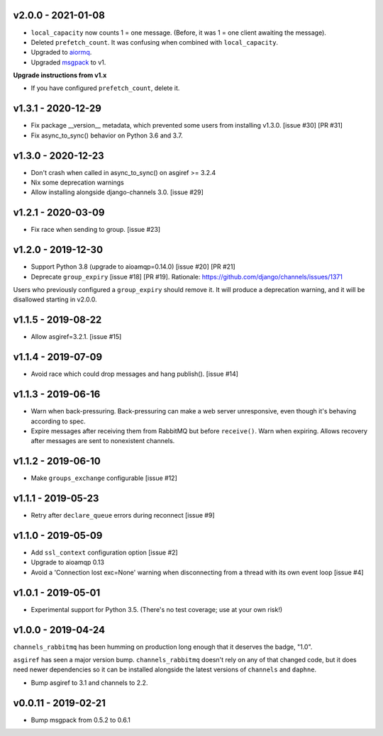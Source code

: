 v2.0.0 - 2021-01-08
~~~~~~~~~~~~~~~~~~~

* ``local_capacity`` now counts 1 = one message. (Before, it was 1 = one client
  awaiting the message).
* Deleted ``prefetch_count``. It was confusing when combined with
  ``local_capacity``.
* Upgraded to `aiormq <https://github.com/mosquito/aiormq>`_.
* Upgraded `msgpack <https://github.com/msgpack/msgpack-python>`_ to v1.

**Upgrade instructions from v1.x**

* If you have configured ``prefetch_count``, delete it.

v1.3.1 - 2020-12-29
~~~~~~~~~~~~~~~~~~~

* Fix package __version__ metadata, which prevented some users from
  installing v1.3.0. [issue #30] [PR #31]
* Fix async_to_sync() behavior on Python 3.6 and 3.7.

v1.3.0 - 2020-12-23
~~~~~~~~~~~~~~~~~~~

* Don't crash when called in async_to_sync() on asgiref >= 3.2.4
* Nix some deprecation warnings
* Allow installing alongside django-channels 3.0. [issue #29]

v1.2.1 - 2020-03-09
~~~~~~~~~~~~~~~~~~~

* Fix race when sending to group. [issue #23]

v1.2.0 - 2019-12-30
~~~~~~~~~~~~~~~~~~~

* Support Python 3.8 (upgrade to aioamqp=0.14.0) [issue #20] [PR #21]
* Deprecate ``group_expiry`` [issue #18] [PR #19]. Rationale:
  https://github.com/django/channels/issues/1371

Users who previously configured a ``group_expiry`` should remove it. It will
produce a deprecation warning, and it will be disallowed starting in v2.0.0.

v1.1.5 - 2019-08-22
~~~~~~~~~~~~~~~~~~~

* Allow asgiref=3.2.1. [issue #15]

v1.1.4 - 2019-07-09
~~~~~~~~~~~~~~~~~~~

* Avoid race which could drop messages and hang publish(). [issue #14]

v1.1.3 - 2019-06-16
~~~~~~~~~~~~~~~~~~~

* Warn when back-pressuring. Back-pressuring can make a web server
  unresponsive, even though it's behaving according to spec.
* Expire messages after receiving them from RabbitMQ but before
  ``receive()``. Warn when expiring. Allows recovery after messages
  are sent to nonexistent channels.

v1.1.2 - 2019-06-10
~~~~~~~~~~~~~~~~~~~

* Make ``groups_exchange`` configurable [issue #12]

v1.1.1 - 2019-05-23
~~~~~~~~~~~~~~~~~~~

* Retry after ``declare_queue`` errors during reconnect [issue #9]

v1.1.0 - 2019-05-09
~~~~~~~~~~~~~~~~~~~

* Add ``ssl_context`` configuration option [issue #2]
* Upgrade to aioamqp 0.13
* Avoid a 'Connection lost exc=None' warning when disconnecting from a thread
  with its own event loop [issue #4]

v1.0.1 - 2019-05-01
~~~~~~~~~~~~~~~~~~~

* Experimental support for Python 3.5. (There's no test coverage; use at your
  own risk!)

v1.0.0 - 2019-04-24
~~~~~~~~~~~~~~~~~~~

``channels_rabbitmq`` has been humming on production long enough that it
deserves the badge, "1.0".

``asgiref`` has seen a major version bump. ``channels_rabbitmq`` doesn't rely
on any of that changed code, but it does need newer dependencies so it can be
installed alongside the latest versions of ``channels`` and ``daphne``.

* Bump asgiref to 3.1 and channels to 2.2.

v0.0.11 - 2019-02-21
~~~~~~~~~~~~~~~~~~~~

* Bump msgpack from 0.5.2 to 0.6.1
